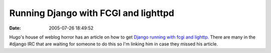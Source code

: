 Running Django with FCGI and lighttpd
#####################################
:date: 2005-07-26 18:49:52

Hugo's house of weblog horror has an article on how to get `Django
running with fcgi and lighttp.`_ There are many in the #django IRC that
are waiting for someone to do this so I'm linking him in case they
missed his article.

.. _Django running with fcgi and lighttp.: http://hugo.muensterland.org/2005/07/26/running-django-with-fcgi-and-lighttpd/
